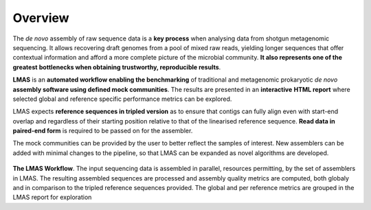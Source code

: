 Overview
========

The *de novo* assembly of raw sequence data is a **key process** when analysing data from shotgun metagenomic sequencing. 
It allows recovering draft genomes from a pool of mixed raw reads, yielding longer sequences that offer contextual 
information and afford a more complete picture of the microbial community. **It also represents one of the greatest** 
**bottlenecks when obtaining trustworthy, reproducible results**.

**LMAS** is an **automated workflow enabling the benchmarking** of traditional and metagenomic
prokaryotic *de novo* **assembly software using defined mock communities**. The results are presented in an **interactive** 
**HTML report** where selected global and reference specific performance metrics can be explored.

LMAS expects **reference sequences in tripled version** as to ensure that contigs can fully align even with 
start-end overlap and regardless of their starting position relative to that of the linearised reference sequence. 
**Read data in paired-end form** is required to be passed on for the assembler.

The mock communities can be provided by the user to better reflect the samples of interest. New assemblers can 
be added with minimal changes to the pipeline, so that LMAS can be expanded as novel algorithms are developed.

.. figure:: ../resources/LMAS_ECCMID.png
   :alt: LMAS diagram
   :align: center

**The LMAS Workflow**. The input sequencing data is assembled in parallel, resources permitting, by the set of 
assemblers in LMAS. The resulting assembled sequences are processed and assembly quality metrics are computed,
both globaly and in comparison to the tripled reference sequences provided. The global and per reference metrics
are grouped in the LMAS report for exploration
